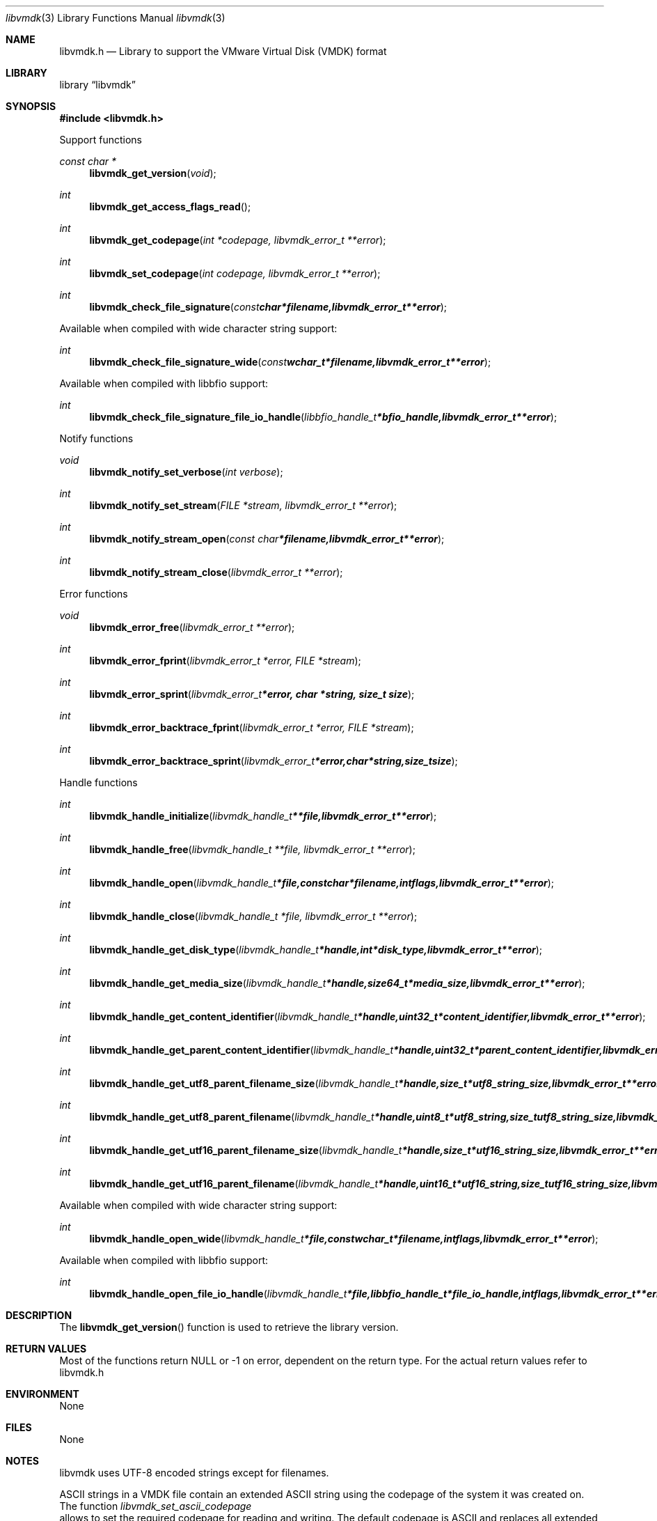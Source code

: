 .Dd January 20, 2013
.Dt libvmdk 3
.Os libvmdk
.Sh NAME
.Nm libvmdk.h
.Nd Library to support the VMware Virtual Disk (VMDK) format
.Sh LIBRARY
.Lb libvmdk
.Sh SYNOPSIS
.In libvmdk.h
.Pp
Support functions
.Ft const char *
.Fn libvmdk_get_version "void"
.Ft int
.Fn libvmdk_get_access_flags_read
.Ft int
.Fn libvmdk_get_codepage "int *codepage, libvmdk_error_t **error"
.Ft int
.Fn libvmdk_set_codepage "int codepage, libvmdk_error_t **error"
.Ft int
.Fn libvmdk_check_file_signature "const char *filename, libvmdk_error_t **error"
.Pp
Available when compiled with wide character string support:
.Ft int
.Fn libvmdk_check_file_signature_wide "const wchar_t *filename, libvmdk_error_t **error"
.Pp
Available when compiled with libbfio support:
.Ft int
.Fn libvmdk_check_file_signature_file_io_handle "libbfio_handle_t *bfio_handle, libvmdk_error_t **error"
.Pp
Notify functions
.Ft void
.Fn libvmdk_notify_set_verbose "int verbose"
.Ft int
.Fn libvmdk_notify_set_stream "FILE *stream, libvmdk_error_t **error"
.Ft int
.Fn libvmdk_notify_stream_open "const char *filename, libvmdk_error_t **error"
.Ft int
.Fn libvmdk_notify_stream_close "libvmdk_error_t **error"
.Pp
Error functions
.Ft void 
.Fn libvmdk_error_free "libvmdk_error_t **error"
.Ft int
.Fn libvmdk_error_fprint "libvmdk_error_t *error, FILE *stream"
.Ft int
.Fn libvmdk_error_sprint "libvmdk_error_t *error, char *string, size_t size"
.Ft int 
.Fn libvmdk_error_backtrace_fprint "libvmdk_error_t *error, FILE *stream"
.Ft int
.Fn libvmdk_error_backtrace_sprint "libvmdk_error_t *error, char *string, size_t size"
.Pp
Handle functions
.Ft int
.Fn libvmdk_handle_initialize "libvmdk_handle_t **file, libvmdk_error_t **error"
.Ft int
.Fn libvmdk_handle_free "libvmdk_handle_t **file, libvmdk_error_t **error"
.Ft int
.Fn libvmdk_handle_open "libvmdk_handle_t *file, const char *filename, int flags, libvmdk_error_t **error"
.Ft int
.Fn libvmdk_handle_close "libvmdk_handle_t *file, libvmdk_error_t **error"
.Ft int
.Fn libvmdk_handle_get_disk_type "libvmdk_handle_t *handle, int *disk_type, libvmdk_error_t **error"
.Ft int
.Fn libvmdk_handle_get_media_size "libvmdk_handle_t *handle, size64_t *media_size, libvmdk_error_t **error"
.Ft int
.Fn libvmdk_handle_get_content_identifier "libvmdk_handle_t *handle, uint32_t *content_identifier, libvmdk_error_t **error"
.Ft int
.Fn libvmdk_handle_get_parent_content_identifier "libvmdk_handle_t *handle, uint32_t *parent_content_identifier, libvmdk_error_t **error"
.Ft int
.Fn libvmdk_handle_get_utf8_parent_filename_size "libvmdk_handle_t *handle, size_t *utf8_string_size, libvmdk_error_t **error"
.Ft int
.Fn libvmdk_handle_get_utf8_parent_filename "libvmdk_handle_t *handle, uint8_t *utf8_string, size_t utf8_string_size, libvmdk_error_t **error"
.Ft int
.Fn libvmdk_handle_get_utf16_parent_filename_size "libvmdk_handle_t *handle, size_t *utf16_string_size, libvmdk_error_t **error"
.Ft int
.Fn libvmdk_handle_get_utf16_parent_filename "libvmdk_handle_t *handle, uint16_t *utf16_string, size_t utf16_string_size, libvmdk_error_t **error"
.Pp
Available when compiled with wide character string support:
.Ft int
.Fn libvmdk_handle_open_wide "libvmdk_handle_t *file, const wchar_t *filename, int flags, libvmdk_error_t **error"
.Pp
Available when compiled with libbfio support:
.Ft int
.Fn libvmdk_handle_open_file_io_handle "libvmdk_handle_t *file, libbfio_handle_t *file_io_handle, int flags, libvmdk_error_t **error"
.Sh DESCRIPTION
The
.Fn libvmdk_get_version
function is used to retrieve the library version.
.Sh RETURN VALUES
Most of the functions return NULL or -1 on error, dependent on the return type. For the actual return values refer to libvmdk.h
.Sh ENVIRONMENT
None
.Sh FILES
None
.Sh NOTES
libvmdk uses UTF-8 encoded strings except for filenames.

ASCII strings in a VMDK file contain an extended ASCII string using the codepage of the system it was created on. The function
.Ar libvmdk_set_ascii_codepage
 allows to set the required codepage for reading and writing. The default codepage is ASCII and replaces all extended characters to the Unicode replacement character (U+fffd) when reading and the ASCII substitude character (0x1a) when writing.

libvmdk allows to be compiled with wide character support.
To compile libvmdk with wide character support use
.Ar ./configure --enable-wide-character-type=yes
or pass the definition
.Ar HAVE_WIDE_CHARACTER_TYPE
 to the compiler (i.e. in case of Microsoft Visual Studio (MSVS) C++).

To have other code to determine if libvmdk was compiled with wide character support it defines
.Ar LIBVMDK_HAVE_WIDE_CHARACTER_TYPE
 in libvmdk/features.h.

libvmdk allows to be compiled with chained IO support using libbfio.
libvmdk will automatically detect if a compatible version of libbfio is available.

To have other code to determine if libvmdk was compiled with libbfio support it defines
.Ar LIBVMDK_HAVE_BFIO
 in libvmdk/features.h.

.Sh BUGS
Please report bugs of any kind to <forensics@hoffmannbv.nl> or on the project website:
http://code.google.com/p/libvmdk/
.Sh AUTHOR
These man pages were written by Joachim Metz.
.Sh COPYRIGHT
Copyright 2009-2013, Joachim Metz <joachim.metz@gmail.com>.
This is free software; see the source for copying conditions. There is NO warranty; not even for MERCHANTABILITY or FITNESS FOR A PARTICULAR PURPOSE.
.Sh SEE ALSO
the libvmdk.h include file
